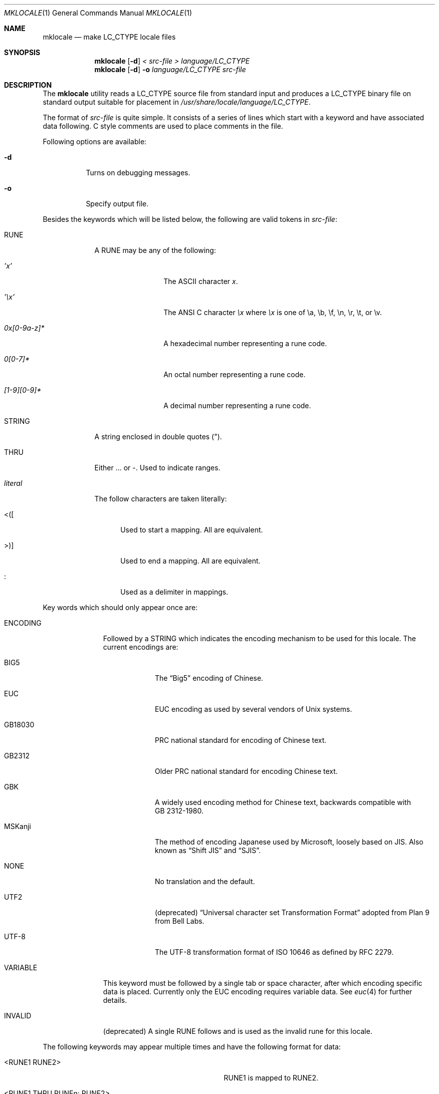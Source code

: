 .\" Copyright (c) 1993, 1994
.\"	The Regents of the University of California.  All rights reserved.
.\"
.\" This code is derived from software contributed to Berkeley by
.\" Paul Borman at Krystal Technologies.
.\"
.\" Redistribution and use in source and binary forms, with or without
.\" modification, are permitted provided that the following conditions
.\" are met:
.\" 1. Redistributions of source code must retain the above copyright
.\"    notice, this list of conditions and the following disclaimer.
.\" 2. Redistributions in binary form must reproduce the above copyright
.\"    notice, this list of conditions and the following disclaimer in the
.\"    documentation and/or other materials provided with the distribution.
.\" 3. All advertising materials mentioning features or use of this software
.\"    must display the following acknowledgement:
.\"	This product includes software developed by the University of
.\"	California, Berkeley and its contributors.
.\" 4. Neither the name of the University nor the names of its contributors
.\"    may be used to endorse or promote products derived from this software
.\"    without specific prior written permission.
.\"
.\" THIS SOFTWARE IS PROVIDED BY THE REGENTS AND CONTRIBUTORS ``AS IS'' AND
.\" ANY EXPRESS OR IMPLIED WARRANTIES, INCLUDING, BUT NOT LIMITED TO, THE
.\" IMPLIED WARRANTIES OF MERCHANTABILITY AND FITNESS FOR A PARTICULAR PURPOSE
.\" ARE DISCLAIMED.  IN NO EVENT SHALL THE REGENTS OR CONTRIBUTORS BE LIABLE
.\" FOR ANY DIRECT, INDIRECT, INCIDENTAL, SPECIAL, EXEMPLARY, OR CONSEQUENTIAL
.\" DAMAGES (INCLUDING, BUT NOT LIMITED TO, PROCUREMENT OF SUBSTITUTE GOODS
.\" OR SERVICES; LOSS OF USE, DATA, OR PROFITS; OR BUSINESS INTERRUPTION)
.\" HOWEVER CAUSED AND ON ANY THEORY OF LIABILITY, WHETHER IN CONTRACT, STRICT
.\" LIABILITY, OR TORT (INCLUDING NEGLIGENCE OR OTHERWISE) ARISING IN ANY WAY
.\" OUT OF THE USE OF THIS SOFTWARE, EVEN IF ADVISED OF THE POSSIBILITY OF
.\" SUCH DAMAGE.
.\"
.\"	@(#)mklocale.1	8.2 (Berkeley) 4/18/94
.\" $FreeBSD$
.\"
.Dd November 8, 2003
.Dt MKLOCALE 1
.Os
.Sh NAME
.Nm mklocale
.Nd make LC_CTYPE locale files
.Sh SYNOPSIS
.Nm
.Op Fl d
.Ar "< src-file"
.Ar "> language/LC_CTYPE"
.Nm
.Op Fl d
.Fl o
.Ar language/LC_CTYPE
.Ar src-file
.Sh DESCRIPTION
The
.Nm
utility reads a
.Dv LC_CTYPE
source file from standard input and produces a
.Dv LC_CTYPE
binary file on standard output suitable for placement in
.Pa /usr/share/locale/ Ns Ar language Ns Pa /LC_CTYPE .
.Pp
The format of
.Ar src-file
is quite simple.
It consists of a series of lines which start with a keyword and have
associated data following.
C style comments are used
to place comments in the file.
.Pp
Following options are available:
.Bl -tag -width indent
.It Fl d
Turns on debugging messages.
.It Fl o
Specify output file.
.El
.Pp
Besides the keywords which will be listed below,
the following are valid tokens in
.Ar src-file :
.Bl -tag -width ".Ar literal"
.It Dv RUNE
A
.Dv RUNE
may be any of the following:
.Bl -tag -width ".Ar 0x[0-9a-z]*"
.It Ar 'x'
The ASCII character
.Ar x .
.It Ar '\ex'
The ANSI C character
.Ar \ex
where
.Ar \ex
is one of
.Dv \ea ,
.Dv \eb ,
.Dv \ef ,
.Dv \en ,
.Dv \er ,
.Dv \et ,
or
.Dv \ev .
.It Ar 0x[0-9a-z]*
A hexadecimal number representing a rune code.
.It Ar 0[0-7]*
An octal number representing a rune code.
.It Ar [1-9][0-9]*
A decimal number representing a rune code.
.El
.It Dv STRING
A string enclosed in double quotes (").
.It Dv THRU
Either
.Dv ...
or
.Dv - .
Used to indicate ranges.
.It Ar literal
The follow characters are taken literally:
.Bl -tag -width ".Dv <\|\|(\|\|["
.It Dv "<\|(\|["
Used to start a mapping.
All are equivalent.
.It Dv ">\|\^)\|]"
Used to end a mapping.
All are equivalent.
.It Dv :
Used as a delimiter in mappings.
.El
.El
.Pp
Key words which should only appear once are:
.Bl -tag -width ".Dv PHONOGRAM"
.It Dv ENCODING
Followed by a
.Dv STRING
which indicates the encoding mechanism to be used for this locale.
The current encodings are:
.Bl -tag -width ".Dv MSKanji"
.It Dv BIG5
The
.Dq Big5
encoding of Chinese.
.It Dv EUC
.Dv EUC
encoding as used by several
vendors of
.Ux
systems.
.It Dv GB18030
PRC national standard for encoding of Chinese text.
.It Dv GB2312
Older PRC national standard for encoding Chinese text.
.It Dv GBK
A widely used encoding method for Chinese text,
backwards compatible with GB\ 2312-1980.
.It Dv MSKanji
The method of encoding Japanese used by Microsoft,
loosely based on JIS.
Also known as
.Dq "Shift JIS"
and
.Dq SJIS .
.It Dv NONE
No translation and the default.
.It Dv UTF2
(deprecated)
.Dq "Universal character set Transformation Format"
adopted from
.Tn "Plan 9 from Bell Labs" .
.It Dv UTF-8
The
.Dv UTF-8
transformation format of
.Tn ISO
10646
as defined by RFC 2279.
.El
.It Dv VARIABLE
This keyword must be followed by a single tab or space character,
after which encoding specific data is placed.
Currently only the
.Dv "EUC"
encoding requires variable data.
See
.Xr euc 4
for further details.
.It Dv INVALID
(deprecated)
A single
.Dv RUNE
follows and is used as the invalid rune for this locale.
.El
.Pp
The following keywords may appear multiple times and have the following
format for data:
.Bl -tag -width ".Dv <RUNE1 THRU RUNEn : RUNE2>" -offset indent
.It Dv <RUNE1 RUNE2>
.Dv RUNE1
is mapped to
.Dv RUNE2 .
.It Dv <RUNE1 THRU RUNEn : RUNE2>
Runes
.Dv RUNE1
through
.Dv RUNEn
are mapped to
.Dv RUNE2
through
.Dv RUNE2
+ n-1.
.El
.Bl -tag -width ".Dv PHONOGRAM"
.It Dv MAPLOWER
Defines the tolower mappings.
.Dv RUNE2
is the lower case representation of
.Dv RUNE1 .
.It Dv MAPUPPER
Defines the toupper mappings.
.Dv RUNE2
is the upper case representation of
.Dv RUNE1 .
.It Dv TODIGIT
Defines a map from runes to their digit value.
.Dv RUNE2
is the integer value represented by
.Dv RUNE1 .
For example, the ASCII character
.Ql 0
would map to the decimal value 0.
Only values up to 255
are allowed.
.El
.Pp
The following keywords may appear multiple times and have the following
format for data:
.Bl -tag -width ".Dv RUNE1 THRU RUNEn" -offset indent
.It Dv RUNE
This rune has the property defined by the keyword.
.It Dv "RUNE1 THRU RUNEn"
All the runes between and including
.Dv RUNE1
and
.Dv RUNEn
have the property defined by the keyword.
.El
.Bl -tag -width ".Dv PHONOGRAM"
.It Dv ALPHA
Defines runes which are alphabetic, printable and graphic.
.It Dv CONTROL
Defines runes which are control characters.
.It Dv DIGIT
Defines runes which are decimal digits, printable and graphic.
.It Dv GRAPH
Defines runes which are graphic and printable.
.It Dv LOWER
Defines runes which are lower case, printable and graphic.
.It Dv PUNCT
Defines runes which are punctuation, printable and graphic.
.It Dv SPACE
Defines runes which are spaces.
.It Dv UPPER
Defines runes which are upper case, printable and graphic.
.It Dv XDIGIT
Defines runes which are hexadecimal digits, printable and graphic.
.It Dv BLANK
Defines runes which are blank.
.It Dv PRINT
Defines runes which are printable.
.It Dv IDEOGRAM
Defines runes which are ideograms, printable and graphic.
.It Dv SPECIAL
Defines runes which are special characters, printable and graphic.
.It Dv PHONOGRAM
Defines runes which are phonograms, printable and graphic.
.It Dv SWIDTH0
Defines runes with display width 0.
.It Dv SWIDTH1
Defines runes with display width 1.
.It Dv SWIDTH2
Defines runes with display width 2.
.It Dv SWIDTH3
Defines runes with display width 3.
.El
.Pp
If no display width explicitly defined, width 1 assumed
for printable runes by default.
.Sh SEE ALSO
.Xr colldef 1 ,
.Xr mbrune 3 ,
.Xr rune 3 ,
.Xr setlocale 3 ,
.Xr wcwidth 3 ,
.Xr big5 5 ,
.Xr euc 5 ,
.Xr gb18030 5 ,
.Xr gb2312 5 ,
.Xr gbk 5 ,
.Xr mskanji 5 ,
.Xr utf2 5 ,
.Xr utf8 5
.Sh BUGS
The
.Nm
utility is overly simplistic.
.Sh HISTORY
The
.Nm
utility first appeared in
.Bx 4.4 .
